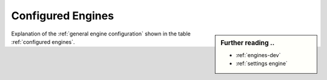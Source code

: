 .. _configured engines:

==================
Configured Engines
==================

.. sidebar:: Further reading ..

   - :ref:`engines-dev`
   - :ref:`settings engine`

Explanation of the :ref:`general engine configuration` shown in the table
:ref:`configured engines`.

.. jinja:: searx

   .. flat-table::
      :header-rows: 2
      :stub-columns: 1

      * - :cspan:`5` Engines configured by default (in :ref:`settings.yml <engine settings>`)
        -
        - :cspan:`3` :ref:`Supported features <engine file>`

      * - Name
        - Shortcut
        - Engine
        - Disabled
        - Timeout
        - Weight
        - Categories
        - Paging
        - Language
        - Safe search
        - Time range

      {% for name, mod in engines.items() %}

      * - `{{name}} <{{mod.about and mod.about.website}}>`_
        - ``!{{mod.shortcut}}``
        - {{mod.__name__}}
        - {{(mod.disabled and "y") or ""}}
        - {{mod.timeout}}
        - {{mod.weight or 1 }}
        - {{", ".join(mod.categories)}}
        {% if mod.engine_type == 'online' %}
        - {{(mod.paging and "y") or ""}}
        - {{(mod.language_support and "y") or ""}}
        - {{(mod.safesearch and "y") or ""}}
        - {{(mod.time_range_support and "y") or ""}}
        {% else %}
        - :cspan:`3` not applicable ({{mod.engine_type}})
        {% endif %}

     {% endfor %}

